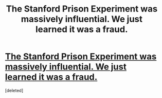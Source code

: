 #+TITLE: The Stanford Prison Experiment was massively influential. We just learned it was a fraud.

* [[https://www.vox.com/2018/6/13/17449118/stanford-prison-experiment-fraud-psychology-replication][The Stanford Prison Experiment was massively influential. We just learned it was a fraud.]]
:PROPERTIES:
:Score: 1
:DateUnix: 1529353153.0
:DateShort: 2018-Jun-19
:END:
[deleted]

